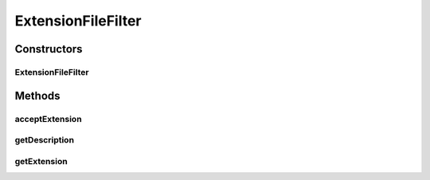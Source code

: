 .. java:import:: java.awt Component

.. java:import:: java.awt Dimension

.. java:import:: java.awt GridLayout

.. java:import:: java.awt HeadlessException

.. java:import:: java.awt.event MouseEvent

.. java:import:: java.awt.event MouseListener

.. java:import:: java.io File

.. java:import:: java.io IOException

.. java:import:: java.util ArrayList

.. java:import:: java.util Collection

.. java:import:: java.util Enumeration

.. java:import:: java.util HashSet

.. java:import:: java.util Hashtable

.. java:import:: java.util List

.. java:import:: javax.swing JFileChooser

.. java:import:: javax.swing JOptionPane

.. java:import:: javax.swing JPanel

.. java:import:: javax.swing JPopupMenu

.. java:import:: javax.swing JScrollPane

.. java:import:: javax.swing JTree

.. java:import:: javax.swing SwingUtilities

.. java:import:: javax.swing.event TreeSelectionEvent

.. java:import:: javax.swing.event TreeSelectionListener

.. java:import:: javax.swing.tree DefaultMutableTreeNode

.. java:import:: javax.swing.tree DefaultTreeCellRenderer

.. java:import:: javax.swing.tree MutableTreeNode

.. java:import:: javax.swing.tree TreeNode

.. java:import:: javax.swing.tree TreePath

.. java:import:: javax.swing.tree TreeSelectionModel

.. java:import:: ca.nengo.io DelimitedFileExporter

.. java:import:: ca.nengo.io MatlabExporter

.. java:import:: ca.nengo.model Network

.. java:import:: ca.nengo.ui.actions ConfigureAction

.. java:import:: ca.nengo.ui.lib Style.NengoStyle

.. java:import:: ca.nengo.ui.lib.actions ActionException

.. java:import:: ca.nengo.ui.lib.actions ReversableAction

.. java:import:: ca.nengo.ui.lib.actions StandardAction

.. java:import:: ca.nengo.ui.lib.actions UserCancelledException

.. java:import:: ca.nengo.ui.lib.util UIEnvironment

.. java:import:: ca.nengo.ui.lib.util UserMessages

.. java:import:: ca.nengo.ui.lib.util.menus PopupMenuBuilder

.. java:import:: ca.nengo.ui.script ScriptConsole

.. java:import:: ca.nengo.ui.util FileExtensionFilter

.. java:import:: ca.nengo.util SpikePattern

.. java:import:: ca.nengo.util TimeSeries

ExtensionFileFilter
===================

.. java:package:: ca.nengo.ui.dataList
   :noindex:

.. java:type::  class ExtensionFileFilter extends FileExtensionFilter

Constructors
------------
ExtensionFileFilter
^^^^^^^^^^^^^^^^^^^

.. java:constructor:: public ExtensionFileFilter(String description, String extension)
   :outertype: ExtensionFileFilter

Methods
-------
acceptExtension
^^^^^^^^^^^^^^^

.. java:method:: @Override public boolean acceptExtension(String extension)
   :outertype: ExtensionFileFilter

getDescription
^^^^^^^^^^^^^^

.. java:method:: @Override public String getDescription()
   :outertype: ExtensionFileFilter

getExtension
^^^^^^^^^^^^

.. java:method:: public String getExtension()
   :outertype: ExtensionFileFilter

